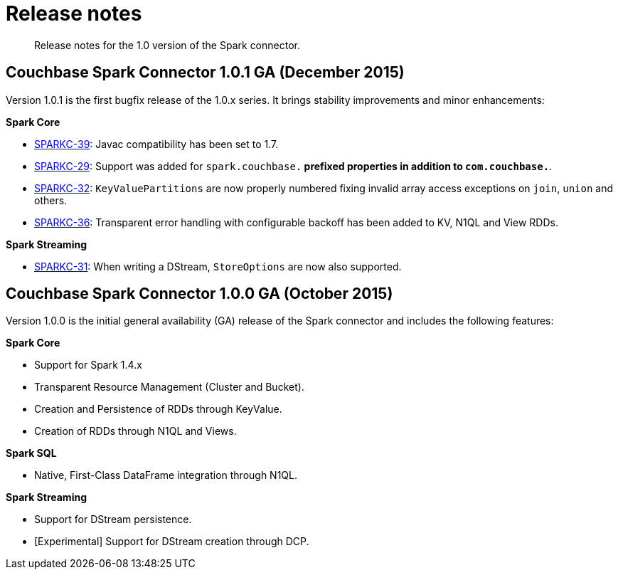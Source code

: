 = Release notes
:page-type: concept

[abstract]
Release notes for the 1.0 version of the Spark connector.

== Couchbase Spark Connector 1.0.1 GA (December 2015)

Version 1.0.1 is the first bugfix release of the 1.0.x series.
It brings stability improvements and minor enhancements:

*Spark Core*

* https://www.couchbase.com/issues/browse/SPARKC-39[SPARKC-39^]: Javac compatibility has been set to 1.7.
* https://www.couchbase.com/issues/browse/SPARKC-29[SPARKC-29^]: Support was added for `spark.couchbase.*` prefixed properties in addition to `com.couchbase.*`.
* https://www.couchbase.com/issues/browse/SPARKC-32[SPARKC-32^]: `KeyValuePartitions` are now properly numbered fixing invalid array access exceptions on `join`, `union` and others.
* https://www.couchbase.com/issues/browse/SPARKC-36[SPARKC-36^]: Transparent error handling with configurable backoff has been added to KV, N1QL and View RDDs.

*Spark Streaming*

* https://www.couchbase.com/issues/browse/SPARKC-31[SPARKC-31^]: When writing a DStream, `StoreOptions` are now also supported.

== Couchbase Spark Connector 1.0.0 GA (October 2015)

Version 1.0.0 is the initial general availability (GA) release of the Spark connector and includes the following features:

*Spark Core*

* Support for Spark 1.4.x
* Transparent Resource Management (Cluster and Bucket).
* Creation and Persistence of RDDs through KeyValue.
* Creation of RDDs through N1QL and Views.

*Spark SQL*

* Native, First-Class DataFrame integration through N1QL.

*Spark Streaming*

* Support for DStream persistence.
* [Experimental] Support for DStream creation through DCP.
